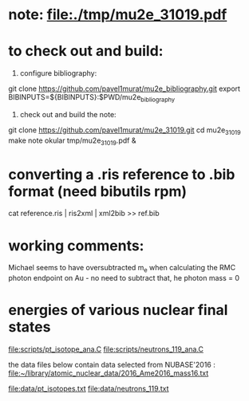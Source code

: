 # a note on SINDRUM-II positron spectrum on gold

* note: file:./tmp/mu2e_31019.pdf    
* to check out and build:                                            

  1) configure bibliography:

  git clone https://github.com/pavel1murat/mu2e_bibliography.git
  export BIBINPUTS=${BIBINPUTS}:$PWD/mu2e_bibliography

  2) check out and build the note:

  git clone https://github.com/pavel1murat/mu2e_31019.git
  cd mu2e_31019
  make note
  okular tmp/mu2e_31019.pdf &

* converting a *.ris* reference to *.bib* format (need bibutils rpm) 
  
  cat reference.ris | ris2xml | xml2bib >> ref.bib

* working comments:                                                  

  Michael seems to have oversubtracted m_e when calculating 
  the RMC photon endpoint on Au - no need to subtract that,
  he photon mass = 0

* energies of various nuclear final states                           

   file:scripts/pt_isotope_ana.C
   file:scripts/neutrons_119_ana.C

   the data files below contain data selected from NUBASE'2016 : 
   file:~/library/atomic_nuclear_data/2016_Ame2016_mass16.txt

   file:data/pt_isotopes.txt
   file:data/neutrons_119.txt
